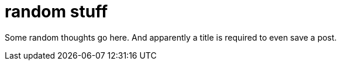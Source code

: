 = random stuff

Some random thoughts go here. And apparently a title is required to even save a post.
